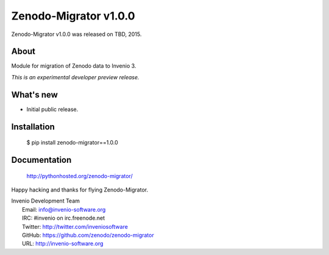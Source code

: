 ============================
 Zenodo-Migrator v1.0.0
============================

Zenodo-Migrator v1.0.0 was released on TBD, 2015.

About
-----

Module for migration of Zenodo data to Invenio 3.

*This is an experimental developer preview release.*

What's new
----------

- Initial public release.

Installation
------------

   $ pip install zenodo-migrator==1.0.0

Documentation
-------------

   http://pythonhosted.org/zenodo-migrator/

Happy hacking and thanks for flying Zenodo-Migrator.

| Invenio Development Team
|   Email: info@invenio-software.org
|   IRC: #invenio on irc.freenode.net
|   Twitter: http://twitter.com/inveniosoftware
|   GitHub: https://github.com/zenodo/zenodo-migrator
|   URL: http://invenio-software.org
